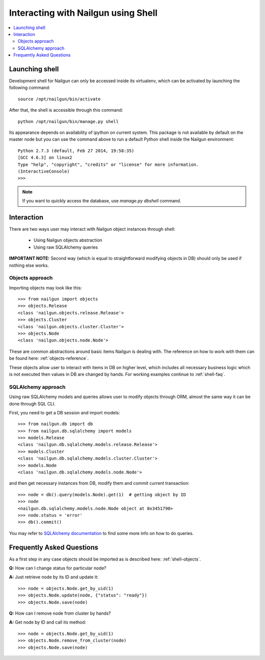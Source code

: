 Interacting with Nailgun using Shell
====================================

.. contents:: :local:


Launching shell
---------------

Development shell for Nailgun can only be accessed inside its virtualenv,
which can be activated by launching the following command::

	source /opt/nailgun/bin/activate

After that, the shell is accessible through this command::

	python /opt/nailgun/bin/manage.py shell

Its appearance depends on availability of ipython on current system. This
package is not available by default on the master node but you can use the
command above to run a default Python shell inside the Nailgun environment::

	Python 2.7.3 (default, Feb 27 2014, 19:58:35)
	[GCC 4.6.3] on linux2
	Type "help", "copyright", "credits" or "license" for more information.
	(InteractiveConsole)
	>>>


.. note:: If you want to quickly access the database,
    use *manage.py dbshell* command.


Interaction
-----------

There are two ways user may interact with Nailgun object instances
through shell:

	* Using Nailgun objects abstraction
	* Using raw SQLAlchemy queries

**IMPORTANT NOTE:** Second way (which is equal to straightforward modifying
objects in DB) should only be used if nothing else works.

.. _shell-objects:

Objects approach
****************

Importing objects may look like this::

	>>> from nailgun import objects
	>>> objects.Release
	<class 'nailgun.objects.release.Release'>
	>>> objects.Cluster
	<class 'nailgun.objects.cluster.Cluster'>
	>>> objects.Node
	<class 'nailgun.objects.node.Node'>

These are common abstractions around basic items Nailgun is dealing with.
The reference on how to work with them can be found here:
:ref:`objects-reference`.

These objects allow user to interact with items in DB on higher level, which
includes all necessary business logic which is not executed then values in DB
are changed by hands. For working examples continue to :ref:`shell-faq`.

SQLAlchemy approach
*******************

Using raw SQLAlchemy models and queries allows user to modify objects through
ORM, almost the same way it can be done through SQL CLI.

First, you need to get a DB session and import models::

	>>> from nailgun.db import db
	>>> from nailgun.db.sqlalchemy import models
	>>> models.Release
	<class 'nailgun.db.sqlalchemy.models.release.Release'>
	>>> models.Cluster
	<class 'nailgun.db.sqlalchemy.models.cluster.Cluster'>
	>>> models.Node
	<class 'nailgun.db.sqlalchemy.models.node.Node'>

and then get necessary instances from DB, modify them and commit current
transaction::

	>>> node = db().query(models.Node).get(1)  # getting object by ID
	>>> node
	<nailgun.db.sqlalchemy.models.node.Node object at 0x3451790>
	>>> node.status = 'error'
	>>> db().commit()

You may refer to `SQLAlchemy documentation <http://docs.sqlalchemy.org/en/rel_0_7/orm/query.html>`_
to find some more info on how to do queries.

.. _shell-faq:

Frequently Asked Questions
--------------------------

As a first step in any case objects should be imported as is
described here: :ref:`shell-objects`.

**Q:** How can I change status for particular node?

**A:** Just retrieve node by its ID and update it::

	>>> node = objects.Node.get_by_uid(1)
	>>> objects.Node.update(node, {"status": "ready"})
	>>> objects.Node.save(node)


**Q:** How can I remove node from cluster by hands?

**A:** Get node by ID and call its method::

	>>> node = objects.Node.get_by_uid(1)
	>>> objects.Node.remove_from_cluster(node)
	>>> objects.Node.save(node)


